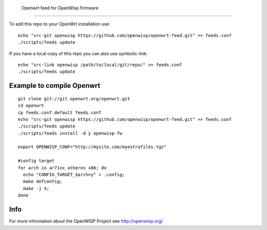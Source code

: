  Openwrt feed for OpenWisp firmware
===================================

To add this repo to your OpenWrt installation use:

::

  echo "src-git openwisp https://github.com/openwisp/openwrt-feed.git" >> feeds.conf
  ./scripts/feeds update


If you have a local copy of this repo you can also use symbolic-link:

::

  echo "src-link openwisp /path/to/local/git/repo/" >> feeds.conf
  ./scripts/feeds update


Example to compile Openwrt
--------------------------

::

  git clone git://git.openwrt.org/openwrt.git
  cd openwrt
  cp feeds.conf.default feeds.conf
  echo "src-git openwisp https://github.com/openwisp/openwrt-feed.git" >> feeds.conf
  ./scripts/feeds update
  ./scripts/feeds install -d y openwisp-fw

  export OPENWISP_CONF="http://mysite.com/myextrafiles.tgz"

  #config target
  for arch in ar71xx atheros x86; do
    echo "CONFIG_TARGET_$arch=y" > .config;
    make defconfig;
    make -j 4;
  done


Info
----

For more information about the OpenWISP Project see http://openwisp.org/

